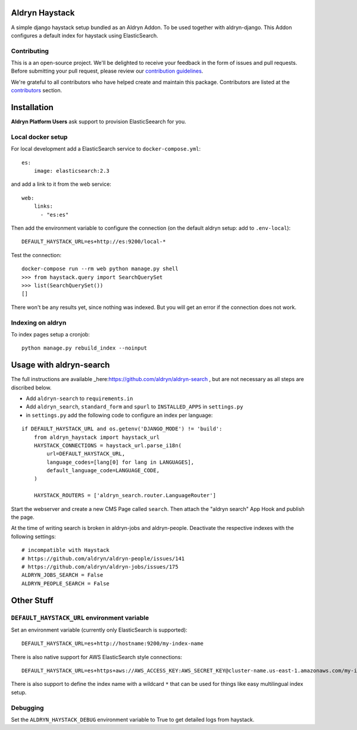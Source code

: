 ===============
Aldryn Haystack
===============

A simple django haystack setup bundled as an Aldryn Addon.
To be used together with aldryn-django. This Addon configures a default
index for haystack using ElasticSearch.

Contributing
============

This is a an open-source project. We'll be delighted to receive your
feedback in the form of issues and pull requests. Before submitting your
pull request, please review our `contribution guidelines
<http://docs.django-cms.org/en/latest/contributing/index.html>`_.

We're grateful to all contributors who have helped create and maintain this package.
Contributors are listed at the `contributors <https://github.com/divio/aldryn-haystack/graphs/contributors>`_
section.

============
Installation
============

**Aldryn Platform Users** ask support to provision ElasticSeearch for you.

Local docker setup
==================

For local development add a ElasticSearch service to ``docker-compose.yml``::

    es:
        image: elasticsearch:2.3

and add a link to it from the web service::

    web:
        links:
          - "es:es"

Then add the environment variable to configure the connection (on the default
aldryn setup: add to ``.env-local``)::

    DEFAULT_HAYSTACK_URL=es+http://es:9200/local-*

Test the connection::

    docker-compose run --rm web python manage.py shell
    >>> from haystack.query import SearchQuerySet
    >>> list(SearchQuerySet())
    []

There won't be any results yet, since nothing was indexed. But you will get an
error if the connection does not work.

Indexing on aldryn
==================

To index pages setup a cronjob::

    python manage.py rebuild_index --noinput


========================
Usage with aldryn-search
========================

The full instructions are available
_here:https://github.com/aldryn/aldryn-search , but are not necessary as all
steps are discribed below.

* Add ``aldryn-search`` to ``requirements.in``
* Add ``aldryn_search``, ``standard_form`` and ``spurl`` to ``INSTALLED_APPS``
  in ``settings.py``
* in ``settings.py`` add the following code to configure an index per language:

::

    if DEFAULT_HAYSTACK_URL and os.getenv('DJANGO_MODE') != 'build':
        from aldryn_haystack import haystack_url
        HAYSTACK_CONNECTIONS = haystack_url.parse_i18n(
            url=DEFAULT_HAYSTACK_URL,
            language_codes=[lang[0] for lang in LANGUAGES],
            default_language_code=LANGUAGE_CODE,
        )

        HAYSTACK_ROUTERS = ['aldryn_search.router.LanguageRouter']

Start the webserver and create a new CMS Page called ``search``. Then attach
the "aldryn search" App Hook and publish the page.

At the time of writing search is broken in aldryn-jobs and aldryn-people.
Deactivate the respective indexes with the following settings:

::

    # incompatible with Haystack
    # https://github.com/aldryn/aldryn-people/issues/141
    # https://github.com/aldryn/aldryn-jobs/issues/175
    ALDRYN_JOBS_SEARCH = False
    ALDRYN_PEOPLE_SEARCH = False


===========
Other Stuff
===========

``DEFAULT_HAYSTACK_URL`` environment variable
=============================================

Set an environment variable (currently only ElasticSearch is supported)::

    DEFAULT_HAYSTACK_URL=es+http://hostname:9200/my-index-name

There is also native support for AWS ElasticSearch style connections::

    DEFAULT_HAYSTACK_URL=es+https+aws://AWS_ACCESS_KEY:AWS_SECRET_KEY@cluster-name.us-east-1.amazonaws.com/my-index-name

There is also support to define the index name with a wildcard ``*`` that can
be used for things like easy multilingual index setup.


Debugging
=========

Set the ``ALDRYN_HAYSTACK_DEBUG`` environment variable to True to get detailed
logs from haystack.
